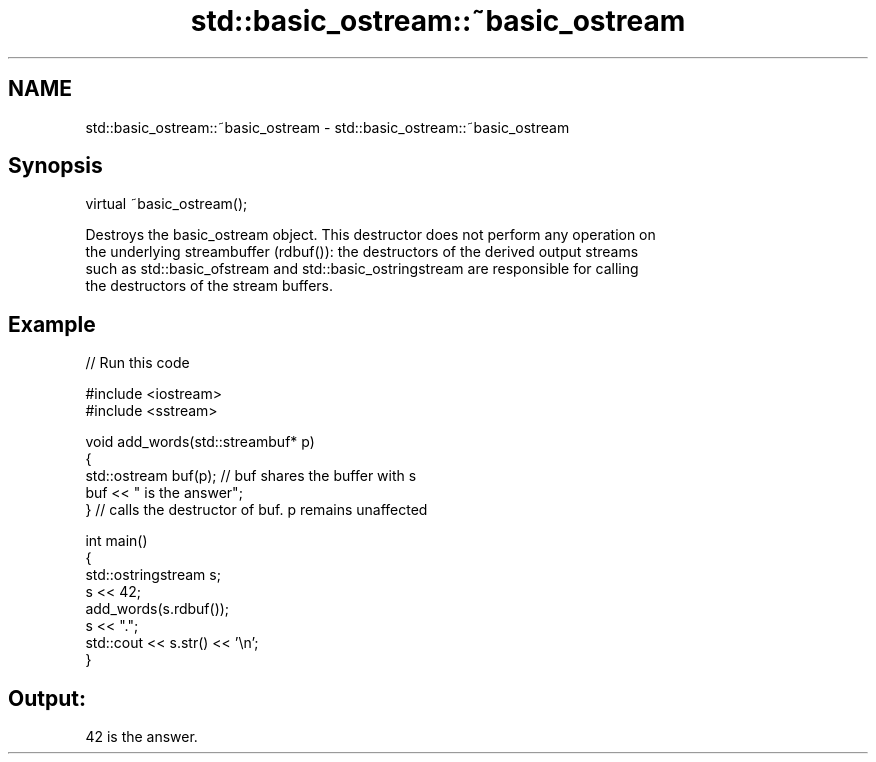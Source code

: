 .TH std::basic_ostream::~basic_ostream 3 "2024.06.10" "http://cppreference.com" "C++ Standard Libary"
.SH NAME
std::basic_ostream::~basic_ostream \- std::basic_ostream::~basic_ostream

.SH Synopsis
   virtual ~basic_ostream();

   Destroys the basic_ostream object. This destructor does not perform any operation on
   the underlying streambuffer (rdbuf()): the destructors of the derived output streams
   such as std::basic_ofstream and std::basic_ostringstream are responsible for calling
   the destructors of the stream buffers.

.SH Example

   
// Run this code

 #include <iostream>
 #include <sstream>
  
 void add_words(std::streambuf* p)
 {
     std::ostream buf(p); // buf shares the buffer with s
     buf << " is the answer";
 } // calls the destructor of buf. p remains unaffected
  
 int main()
 {
     std::ostringstream s;
     s << 42;
     add_words(s.rdbuf());
     s << ".";
     std::cout << s.str() << '\\n';
 }

.SH Output:

 42 is the answer.
